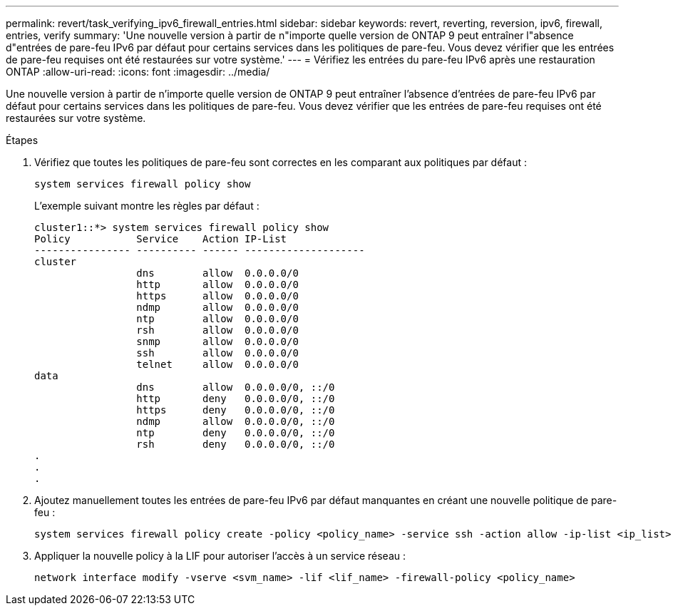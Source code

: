 ---
permalink: revert/task_verifying_ipv6_firewall_entries.html 
sidebar: sidebar 
keywords: revert, reverting, reversion, ipv6, firewall, entries, verify 
summary: 'Une nouvelle version à partir de n"importe quelle version de ONTAP 9 peut entraîner l"absence d"entrées de pare-feu IPv6 par défaut pour certains services dans les politiques de pare-feu. Vous devez vérifier que les entrées de pare-feu requises ont été restaurées sur votre système.' 
---
= Vérifiez les entrées du pare-feu IPv6 après une restauration ONTAP
:allow-uri-read: 
:icons: font
:imagesdir: ../media/


[role="lead"]
Une nouvelle version à partir de n'importe quelle version de ONTAP 9 peut entraîner l'absence d'entrées de pare-feu IPv6 par défaut pour certains services dans les politiques de pare-feu. Vous devez vérifier que les entrées de pare-feu requises ont été restaurées sur votre système.

.Étapes
. Vérifiez que toutes les politiques de pare-feu sont correctes en les comparant aux politiques par défaut :
+
[source, cli]
----
system services firewall policy show
----
+
L'exemple suivant montre les règles par défaut :

+
[listing]
----
cluster1::*> system services firewall policy show
Policy           Service    Action IP-List
---------------- ---------- ------ --------------------
cluster
                 dns        allow  0.0.0.0/0
                 http       allow  0.0.0.0/0
                 https      allow  0.0.0.0/0
                 ndmp       allow  0.0.0.0/0
                 ntp        allow  0.0.0.0/0
                 rsh        allow  0.0.0.0/0
                 snmp       allow  0.0.0.0/0
                 ssh        allow  0.0.0.0/0
                 telnet     allow  0.0.0.0/0
data
                 dns        allow  0.0.0.0/0, ::/0
                 http       deny   0.0.0.0/0, ::/0
                 https      deny   0.0.0.0/0, ::/0
                 ndmp       allow  0.0.0.0/0, ::/0
                 ntp        deny   0.0.0.0/0, ::/0
                 rsh        deny   0.0.0.0/0, ::/0
.
.
.
----
. Ajoutez manuellement toutes les entrées de pare-feu IPv6 par défaut manquantes en créant une nouvelle politique de pare-feu :
+
[source, cli]
----
system services firewall policy create -policy <policy_name> -service ssh -action allow -ip-list <ip_list>
----
. Appliquer la nouvelle policy à la LIF pour autoriser l'accès à un service réseau :
+
[source, cli]
----
network interface modify -vserve <svm_name> -lif <lif_name> -firewall-policy <policy_name>
----

